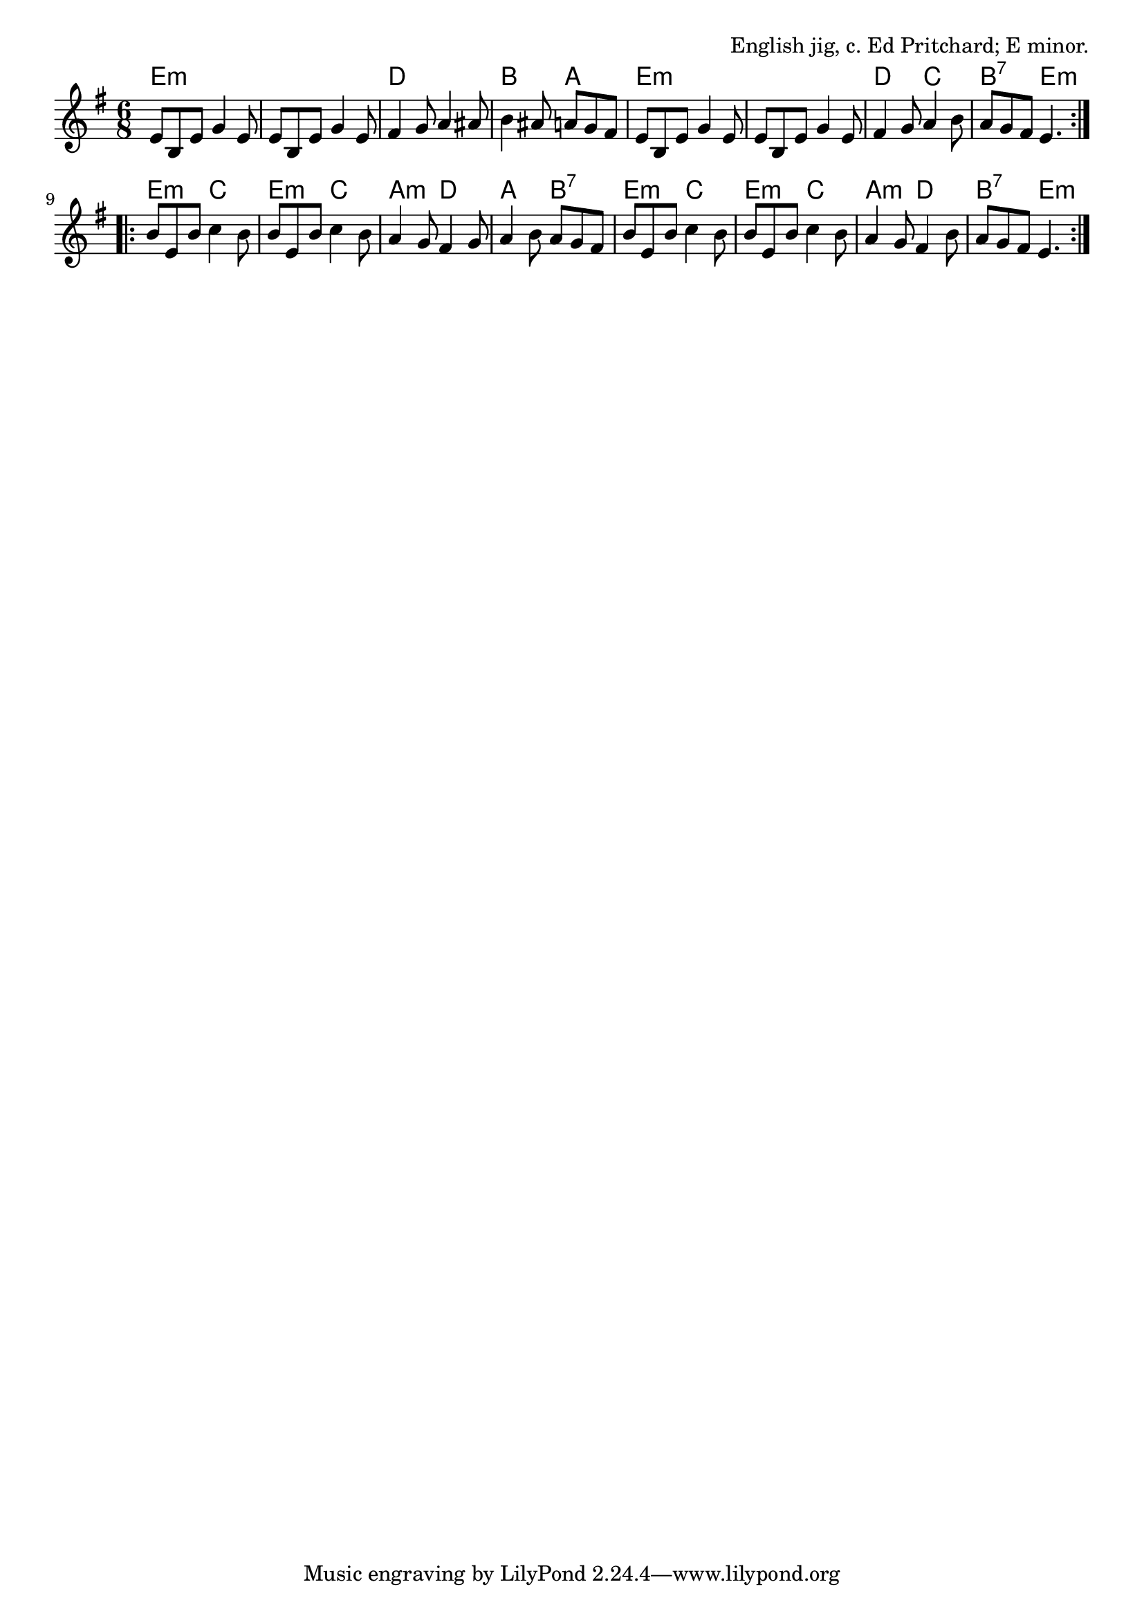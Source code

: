 \version "2.18.2"

\tocItem \markup "The Paynes Mill Quick Step"

\score {
  <<
    \relative e' {
      \time 6/8
      \key e \minor

      \repeat volta 2 {
        e8 b e g4 e8 |
        e8 b e g4 e8 |
        fis4 g8 a4 ais8 |
        b4 ais8 a g fis |

        e8 b e g4 e8 |
        e8 b e g4 e8 |
        fis4 g8 a4 b8 |
        a8 g fis e4. |
      }
      \break
      \repeat volta 2 {
        b'8 e, b' c4 b8 |
        b8 e, b' c4 b8 |
        a4 g8 fis4 g8 |
        a4 b8 a g fis |

        b8 e, b' c4 b8 |
        b8 e, b' c4 b8 |
        a4 g8 fis4 b8 |
        a8 g fis e4. |
      }
    }

    \chords {
      \time 6/8
      \set chordChanges = ##t

      \repeat volta 2 {
        e2.:m | e2.:m | d2. | b4. a4. |
        e2.:m | e2.:m | d4. c4. | b4.:7 e4.:m |
      }

      \repeat volta 2 {
        e4.:m c4. | e4.:m c4. | a4.:m d4. | a4. b4.:7 |
        e4.:m c4. | e4.:m c4. | a4.:m d4. | b4.:7 e4.:m |
      }
    }
  >>

  \header {
    title = "The Paynes Mill Quick Step"
    opus = "English jig, c. Ed Pritchard; E minor."
  }

  \layout{indent=0}
  \midi{\tempo 4. = 120}
}

